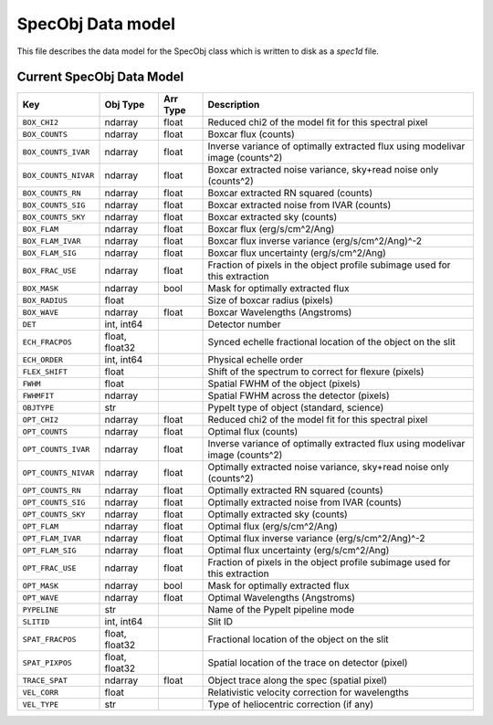 .. highlight:: rest

.. _specobj:

==================
SpecObj Data model
==================

This file describes the data model for the SpecObj class which is
written to disk as a `spec1d` file.

Current SpecObj Data Model
++++++++++++++++++++++++++

====================  ==============  ========  =============================================================================
Key                   Obj Type        Arr Type  Description                                                                  
====================  ==============  ========  =============================================================================
``BOX_CHI2``          ndarray         float     Reduced chi2 of the model fit for this spectral pixel                        
``BOX_COUNTS``        ndarray         float     Boxcar flux (counts)                                                         
``BOX_COUNTS_IVAR``   ndarray         float     Inverse variance of optimally extracted flux using modelivar image (counts^2)
``BOX_COUNTS_NIVAR``  ndarray         float     Boxcar extracted noise variance, sky+read noise only (counts^2)              
``BOX_COUNTS_RN``     ndarray         float     Boxcar extracted RN squared (counts)                                         
``BOX_COUNTS_SIG``    ndarray         float     Boxcar extracted noise from IVAR (counts)                                    
``BOX_COUNTS_SKY``    ndarray         float     Boxcar extracted sky (counts)                                                
``BOX_FLAM``          ndarray         float     Boxcar flux (erg/s/cm^2/Ang)                                                 
``BOX_FLAM_IVAR``     ndarray         float     Boxcar flux inverse variance (erg/s/cm^2/Ang)^-2                             
``BOX_FLAM_SIG``      ndarray         float     Boxcar flux uncertainty (erg/s/cm^2/Ang)                                     
``BOX_FRAC_USE``      ndarray         float     Fraction of pixels in the object profile subimage used for this extraction   
``BOX_MASK``          ndarray         bool      Mask for optimally extracted flux                                            
``BOX_RADIUS``        float                     Size of boxcar radius (pixels)                                               
``BOX_WAVE``          ndarray         float     Boxcar Wavelengths (Angstroms)                                               
``DET``               int, int64                Detector number                                                              
``ECH_FRACPOS``       float, float32            Synced echelle fractional location of the object on the slit                 
``ECH_ORDER``         int, int64                Physical echelle order                                                       
``FLEX_SHIFT``        float                     Shift of the spectrum to correct for flexure (pixels)                        
``FWHM``              float                     Spatial FWHM of the object (pixels)                                          
``FWHMFIT``           ndarray                   Spatial FWHM across the detector (pixels)                                    
``OBJTYPE``           str                       PypeIt type of object (standard, science)                                    
``OPT_CHI2``          ndarray         float     Reduced chi2 of the model fit for this spectral pixel                        
``OPT_COUNTS``        ndarray         float     Optimal flux (counts)                                                        
``OPT_COUNTS_IVAR``   ndarray         float     Inverse variance of optimally extracted flux using modelivar image (counts^2)
``OPT_COUNTS_NIVAR``  ndarray         float     Optimally extracted noise variance, sky+read noise only (counts^2)           
``OPT_COUNTS_RN``     ndarray         float     Optimally extracted RN squared (counts)                                      
``OPT_COUNTS_SIG``    ndarray         float     Optimally extracted noise from IVAR (counts)                                 
``OPT_COUNTS_SKY``    ndarray         float     Optimally extracted sky (counts)                                             
``OPT_FLAM``          ndarray         float     Optimal flux (erg/s/cm^2/Ang)                                                
``OPT_FLAM_IVAR``     ndarray         float     Optimal flux inverse variance (erg/s/cm^2/Ang)^-2                            
``OPT_FLAM_SIG``      ndarray         float     Optimal flux uncertainty (erg/s/cm^2/Ang)                                    
``OPT_FRAC_USE``      ndarray         float     Fraction of pixels in the object profile subimage used for this extraction   
``OPT_MASK``          ndarray         bool      Mask for optimally extracted flux                                            
``OPT_WAVE``          ndarray         float     Optimal Wavelengths (Angstroms)                                              
``PYPELINE``          str                       Name of the PypeIt pipeline mode                                             
``SLITID``            int, int64                Slit ID                                                                      
``SPAT_FRACPOS``      float, float32            Fractional location of the object on the slit                                
``SPAT_PIXPOS``       float, float32            Spatial location of the trace on detector (pixel)                            
``TRACE_SPAT``        ndarray         float     Object trace along the spec (spatial pixel)                                  
``VEL_CORR``          float                     Relativistic velocity correction for wavelengths                             
``VEL_TYPE``          str                       Type of heliocentric correction (if any)                                     
====================  ==============  ========  =============================================================================
